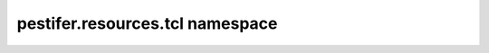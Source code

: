 pestifer.resources.tcl namespace
================================

.. py:module:: pestifer.resources.tcl
